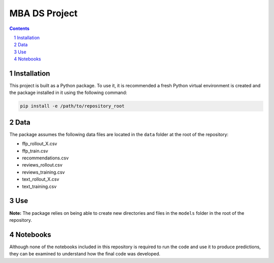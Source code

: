 MBA DS Project
##############


.. contents::

.. section-numbering::


Installation
============

This project is built as a Python package. To use it, it is recommended a fresh Python virtual environment is created and the package installed in it using the following command:


.. code-block:: bash

    pip install -e /path/to/repository_root


Data
====

The package assumes the following data files are located in the ``data`` folder at the root of the repository:

* ffp_rollout_X.csv
* ffp_train.csv
* recommendations.csv
* reviews_rollout.csv
* reviews_training.csv
* text_rollout_X.csv
* text_training.csv


Use
===

**Note:** The package relies on being able to create new directories and files in the ``models`` folder in the root of the repository.


Notebooks
=========

Although none of the notebooks included in this repository is required to run the code and use it to produce predictions, they can be examined to understand how the final code was developed.
